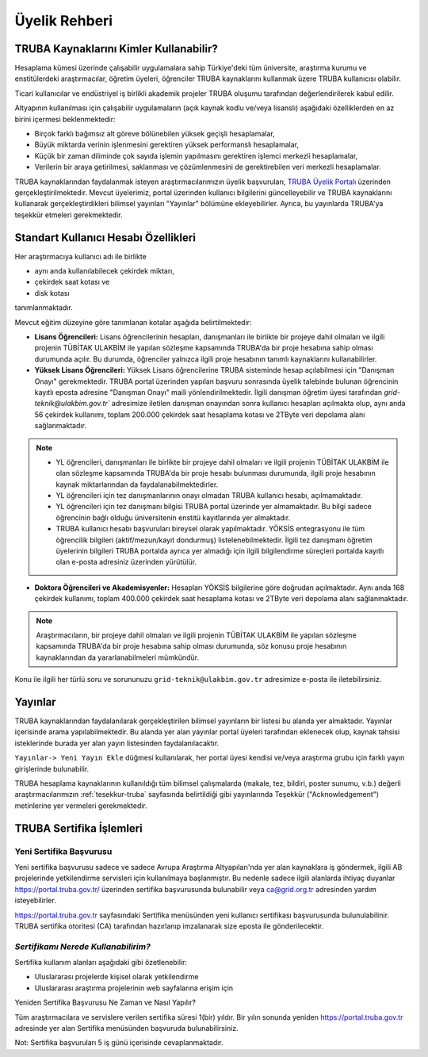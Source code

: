 
.. _uyelik-bilgi:


Üyelik Rehberi
======================

TRUBA Kaynaklarını Kimler Kullanabilir?
-------------------------------------------

Hesaplama kümesi üzerinde çalışabilir uygulamalara sahip Türkiye'deki tüm üniversite, araştırma kurumu ve enstitülerdeki araştırmacılar, öğretim üyeleri, öğrenciler TRUBA kaynaklarını kullanmak üzere TRUBA kullanıcısı olabilir. 

Ticari kullanıcılar ve endüstriyel iş birlikli akademik projeler TRUBA oluşumu tarafından değerlendirilerek kabul edilir. 

Altyapının kullanılması için çalışabilir uygulamaların (açık kaynak kodlu ve/veya lisanslı) aşağıdaki özelliklerden en az birini içermesi beklenmektedir: 

* Birçok farklı bağımsız alt göreve bölünebilen yüksek geçişli hesaplamalar, 
* Büyük miktarda verinin işlenmesini gerektiren yüksek performanslı hesaplamalar, 
* Küçük bir zaman diliminde çok sayıda işlemin yapılmasını gerektiren işlemci merkezli hesaplamalar, 
* Verilerin bir araya getirilmesi, saklanması ve çözümlenmesini de gerektirebilen veri merkezli hesaplamalar. 
  
TRUBA kaynaklarından faydalanmak isteyen araştırmacılarımızın üyelik başvuruları, 
`TRUBA Üyelik Portalı <https://portal.truba.gov.tr>`_ üzerinden gerçekleştirilmektedir. 
Mevcut üyelerimiz, portal üzerinden kullanıcı bilgilerini güncelleyebilir ve TRUBA kaynaklarını kullanarak gerçekleştirdikleri bilimsel yayınları "Yayınlar" bölümüne ekleyebilirler. Ayrıca, bu yayınlarda TRUBA'ya teşekkür etmeleri gerekmektedir.

.. _kullanicihesabi-bilgi:

Standart Kullanıcı Hesabı Özellikleri
--------------------------------------

Her araştırmacıya kullanıcı adı ile birlikte

* aynı anda kullanılabilecek çekirdek miktarı,
* çekirdek saat kotası ve
* disk kotası

tanımlanmaktadır.

Mevcut eğitim düzeyine göre tanımlanan kotalar aşağıda belirtilmektedir:

- **Lisans Öğrencileri:**  Lisans öğrencilerinin hesapları, danışmanları ile birlikte bir projeye dahil olmaları ve ilgili projenin TÜBİTAK ULAKBİM ile yapılan sözleşme kapsamında TRUBA'da bir proje hesabına sahip olması durumunda açılır. Bu durumda, öğrenciler yalnızca ilgili proje hesabının tanımlı kaynaklarını kullanabilirler.
  
- **Yüksek Lisans Öğrencileri:** Yüksek Lisans öğrencilerine TRUBA sisteminde hesap açılabilmesi için "Danışman Onayı" gerekmektedir. TRUBA portal üzerinden yapılan başvuru sonrasında üyelik talebinde bulunan öğrencinin kayıtlı eposta adresine  "Danışman Onayı" maili yönlendirilmektedir. İlgili danışman öğretim üyesi tarafından `grid-teknik@ulakbim.gov.tr`` adresimize iletilen danışman onayından sonra kullanıcı hesapları açılmakta olup, aynı anda 56 çekirdek kullanımı, toplam 200.000 çekirdek saat hesaplama kotası ve 2TByte veri depolama alanı sağlanmaktadır.

.. note:: 

   - YL öğrencileri, danışmanları ile birlikte bir projeye dahil olmaları ve ilgili projenin TÜBİTAK ULAKBİM ile olan sözleşme kapsamında TRUBA'da bir proje hesabı bulunması durumunda, ilgili proje hesabının kaynak miktarlarından da faydalanabilmektedirler.
  
   - YL öğrencileri için tez danışmanlarının onayı olmadan TRUBA kullanıcı hesabı, açılmamaktadır. 
  
   - YL öğrencileri için tez danışmanı bilgisi TRUBA portal üzerinde yer almamaktadır. Bu bilgi sadece öğrencinin bağlı olduğu üniversitenin enstitü kayıtlarında yer almaktadır.
  
   - TRUBA kullanıcı hesabı başvuruları bireysel olarak yapılmaktadır. YÖKSİS entegrasyonu ile tüm öğrencilik bilgileri (aktif/mezun/kayıt dondurmuş) listelenebilmektedir. İlgili tez danışmanı öğretim üyelerinin bilgileri TRUBA portalda ayrıca yer almadığı için ilgili bilgilendirme süreçleri portalda kayıtlı olan e-posta adresiniz üzerinden yürütülür. 

- **Doktora Öğrencileri ve Akademisyenler:** Hesapları YÖKSİS bilgilerine göre doğrudan açılmaktadır. Aynı anda 168 çekirdek kullanımı, toplam 400.000 çekirdek saat hesaplama kotası ve 2TByte veri depolama alanı sağlanmaktadır.

.. note::

  Araştırmacıların, bir projeye dahil olmaları ve ilgili projenin TÜBİTAK ULAKBİM ile yapılan sözleşme kapsamında TRUBA'da bir proje hesabına sahip olması durumunda, söz konusu proje hesabının kaynaklarından da yararlanabilmeleri mümkündür.

Konu ile ilgili her türlü soru ve sorununuzu ``grid-teknik@ulakbim.gov.tr`` adresimize e-posta ile iletebilirsiniz.


.. _uyelik-yayinlar:


Yayınlar
-----------

TRUBA kaynaklarından faydalanılarak gerçekleştirilen bilimsel yayınların bir listesi bu alanda yer almaktadır. Yayınlar içerisinde arama yapılabilmektedir. Bu alanda yer alan yayınlar portal üyeleri tarafından eklenecek olup, kaynak tahsisi isteklerinde burada yer alan yayın listesinden faydalanılacaktır.

``Yayınlar-> Yeni Yayın Ekle`` düğmesi kullanılarak, her portal üyesi kendisi ve/veya araştırma grubu için farklı yayın girişlerinde bulunabilir.

TRUBA hesaplama kaynaklarının kullanıldığı tüm bilimsel çalışmalarda (makale, tez, bildiri, poster sunumu, v.b.) değerli araştırmacılarımızın :ref:`tesekkur-truba` sayfasında belirtildiği gibi yayınlarında Teşekkür ("Acknowledgement") metinlerine yer vermeleri gerekmektedir.


.. _yeni-sertifika:


TRUBA Sertifika İşlemleri
----------------------------

Yeni Sertifika Başvurusu
~~~~~~~~~~~~~~~~~~~~~~~~~

Yeni sertifika başvurusu sadece ve sadece Avrupa Araştırma Altyapıları'nda yer alan kaynaklara iş göndermek, ilgili AB projelerinde yetkilendirme servisleri için kullanılmaya başlanmıştır. Bu nedenle sadece ilgili alanlarda ihtiyaç duyanlar https://portal.truba.gov.tr/ üzerinden sertifika başvurusunda bulunabilir veya ca@grid.org.tr adresinden yardım isteyebilirler. 

https://portal.truba.gov.tr sayfasındaki Sertifika menüsünden yeni kullanıcı sertifikası başvurusunda bulunulabilinir. TRUBA sertifika otoritesi (CA) tarafından hazırlanıp imzalanarak size eposta ile gönderilecektir. 

*Sertifikamı Nerede Kullanabilirim?*
~~~~~~~~~~~~~~~~~~~~~~~~~~~~~~~~~~~~

Sertifika kullanım alanları aşağıdaki gibi özetlenebilir: 

* Uluslararası projelerde kişisel olarak yetkilendirme 
* Uluslararası araştırma projelerinin web sayfalarına erişim için 

Yeniden Sertifika Başvurusu Ne Zaman ve Nasıl Yapılır? 

Tüm araştırmacılara ve servislere verilen sertifika süresi 1(bir) yıldır. Bir yılın sonunda yeniden https://portal.truba.gov.tr adresinde yer alan Sertifika menüsünden başvuruda bulunabilirsiniz. 

Not: Sertifika başvuruları 5 iş günü içerisinde cevaplanmaktadır. 












